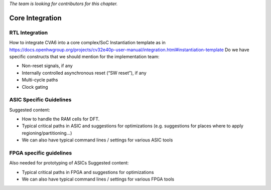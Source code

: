 ﻿..
   Copyright (c) 2023 OpenHW Group
   Copyright (c) 2023 Thales DIS design services SAS

   SPDX-License-Identifier: Apache-2.0 WITH SHL-2.1

.. Level 1
   =======

   Level 2
   -------

   Level 3
   ~~~~~~~

   Level 4
   ^^^^^^^

.. _cva6_core_integration:

*The team is looking for contributors for this chapter.*

Core Integration
================

RTL Integration
---------------
How to integrate CVA6 into a core complex/SoC
Instantiation template as in https://docs.openhwgroup.org/projects/cv32e40p-user-manual/integration.html#instantiation-template
Do we have specific constructs that we should mention for the implementation team:

* Non-reset signals, if any
* Internally controlled asynchronous reset (“SW reset”), if any
* Multi-cycle paths
* Clock gating

ASIC Specific Guidelines
------------------------
Suggested content:

* How to handle the RAM cells for DFT.
* Typical critical paths in ASIC and suggestions for optimizations (e.g. suggestions for places where to apply regioning/partitioning…)
* We can also have typical command lines / settings for various ASIC tools

FPGA specific guidelines
------------------------
Also needed for prototyping of ASICs
Suggested content:

* Typical critical paths in FPGA and suggestions for optimizations
* We can also have typical command lines / settings for various FPGA tools

